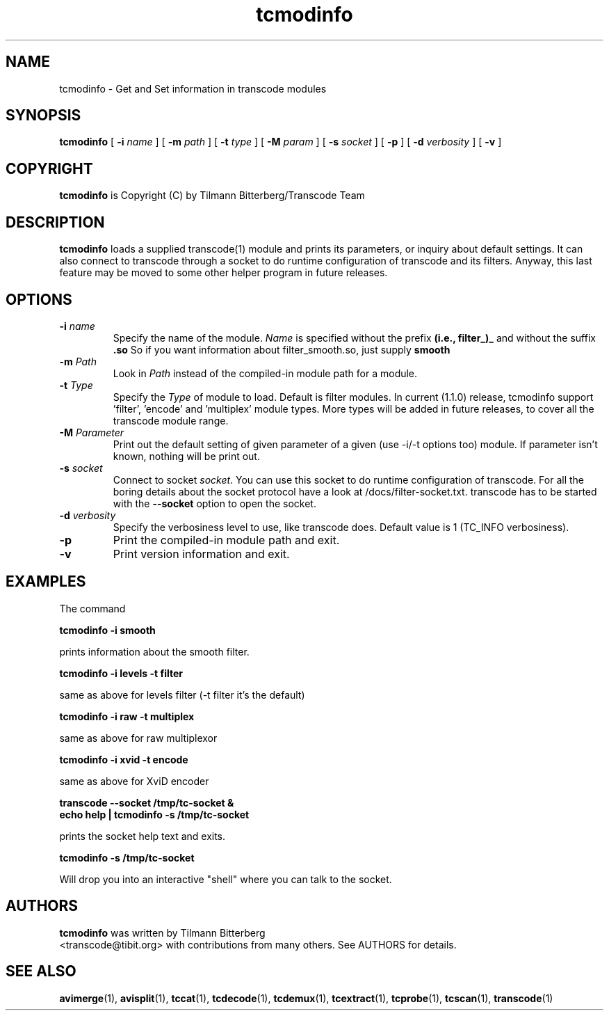 .TH tcmodinfo 1 "21th January 2003" "tcmodinfo(1)"
.SH NAME
tcmodinfo \- Get and Set information in transcode modules
.SH SYNOPSIS
.na
.B tcmodinfo
[
.B -i
.I name
] [
.B -m
.I path
] [
.B -t
.I type
] [
.B -M
.I param
] [
.B -s
.I socket
] [
.B -p
] [
.B -d
.I verbosity
] [
.B -v
]
.SH COPYRIGHT
\fBtcmodinfo\fP is Copyright (C) by Tilmann Bitterberg/Transcode Team
.SH DESCRIPTION
.B tcmodinfo
loads a supplied transcode(1) module and prints its parameters, or
inquiry about default settings. It can also connect to transcode through
a socket to do runtime configuration of transcode and its filters.
Anyway, this last feature may be moved to some other helper program
in future releases.
.SH OPTIONS
.TP
\fB-i\fP \fIname\fP
Specify the name of the module. \fIName\fP is specified without the prefix
.B (i.e., filter_)_
and without the suffix
.B \.so
So if you want information about filter_smooth.so, just supply
.B smooth
.TP
\fB-m\fP \fIPath\fP
Look in \fIPath\fP instead of the compiled-in module path for a module.
.TP
\fB-t\fP \fIType\fP
Specify the \fIType\fP of module to load. Default is filter modules.
In current (1.1.0) release, tcmodinfo support 'filter', 'encode' and 'multiplex'
module types. More types will be added in future releases, to cover all
the transcode module range.
.TP
\fB-M\fP \fIParameter\fP
Print out the default setting of given parameter of a given (use -i/-t options
too) module. If parameter isn't known, nothing will be print out.
.TP
\fB-s\fP \fIsocket\fP
Connect to socket \fIsocket\fP. You can use this socket to do runtime
configuration of transcode. For all the boring details about the socket
protocol have a look at /docs/filter\-socket.txt. transcode has to be started
with the \fB\-\-socket\fP option to open the socket.
.TP
\fB-d\fP \fIverbosity\fP
Specify the verbosiness level to use, like transcode does. Default value
is 1 (TC_INFO verbosiness).
.TP
.B -p
Print the compiled-in module path and exit.
.TP
.B -v
Print version information and exit.
.SH EXAMPLES
The command
.PP
.B tcmodinfo \-i smooth
.PP
prints information about the smooth filter.
.PP
.B tcmodinfo \-i levels -t filter
.PP
same as above for levels filter (-t filter it's the default)
.PP
.B tcmodinfo \-i raw -t multiplex
.PP
same as above for raw multiplexor
.PP
.B tcmodinfo \-i xvid -t encode
.PP
same as above for XviD encoder
.PP
.B transcode \-\-socket /tmp/tc\-socket &
.br
.B echo help | tcmodinfo \-s /tmp/tc\-socket
.PP
prints the socket help text and exits.
.PP
.B tcmodinfo \-s /tmp/tc\-socket
.PP
Will drop you into an interactive "shell" where you can talk to the socket.
.SH AUTHORS
.B tcmodinfo
was written by Tilmann Bitterberg
.br
<transcode@tibit.org> with contributions from
many others.  See AUTHORS for details.
.SH SEE ALSO
.BR avimerge (1),
.BR avisplit (1),
.BR tccat (1),
.BR tcdecode (1),
.BR tcdemux (1),
.BR tcextract (1),
.BR tcprobe (1),
.BR tcscan (1),
.BR transcode (1)

